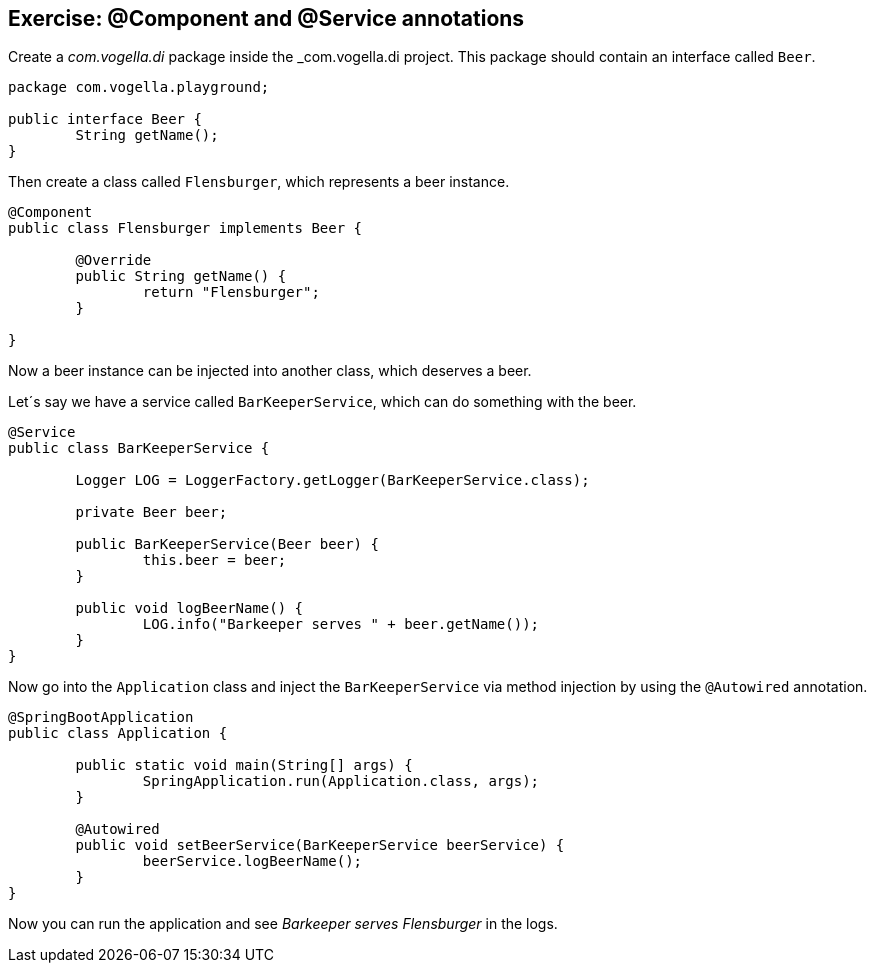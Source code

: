 == Exercise: @Component and @Service annotations

Create a _com.vogella.di_ package inside the _com.vogella.di project.
This package should contain an interface called `Beer`.

[source,java]
----
package com.vogella.playground;

public interface Beer {
	String getName();
}
----

Then create a class called `Flensburger`, which represents a beer instance.

[source,java]
----
@Component
public class Flensburger implements Beer {

	@Override
	public String getName() {
		return "Flensburger";
	}

}
----

Now a beer instance can be injected into another class, which deserves a beer.

Let´s say we have a service called `BarKeeperService`, which can do something with the beer.

[source,java]
----
@Service
public class BarKeeperService {

	Logger LOG = LoggerFactory.getLogger(BarKeeperService.class);

	private Beer beer;

	public BarKeeperService(Beer beer) {
		this.beer = beer;
	}

	public void logBeerName() {
		LOG.info("Barkeeper serves " + beer.getName());
	}
}
----

Now go into the `Application` class and inject the `BarKeeperService` via method injection by using the `@Autowired` annotation.

[source,java]
----
@SpringBootApplication
public class Application {

	public static void main(String[] args) {
		SpringApplication.run(Application.class, args);
	}

	@Autowired
	public void setBeerService(BarKeeperService beerService) {
		beerService.logBeerName();
	}
}
----

Now you can run the application and see _Barkeeper serves Flensburger_ in the logs.

